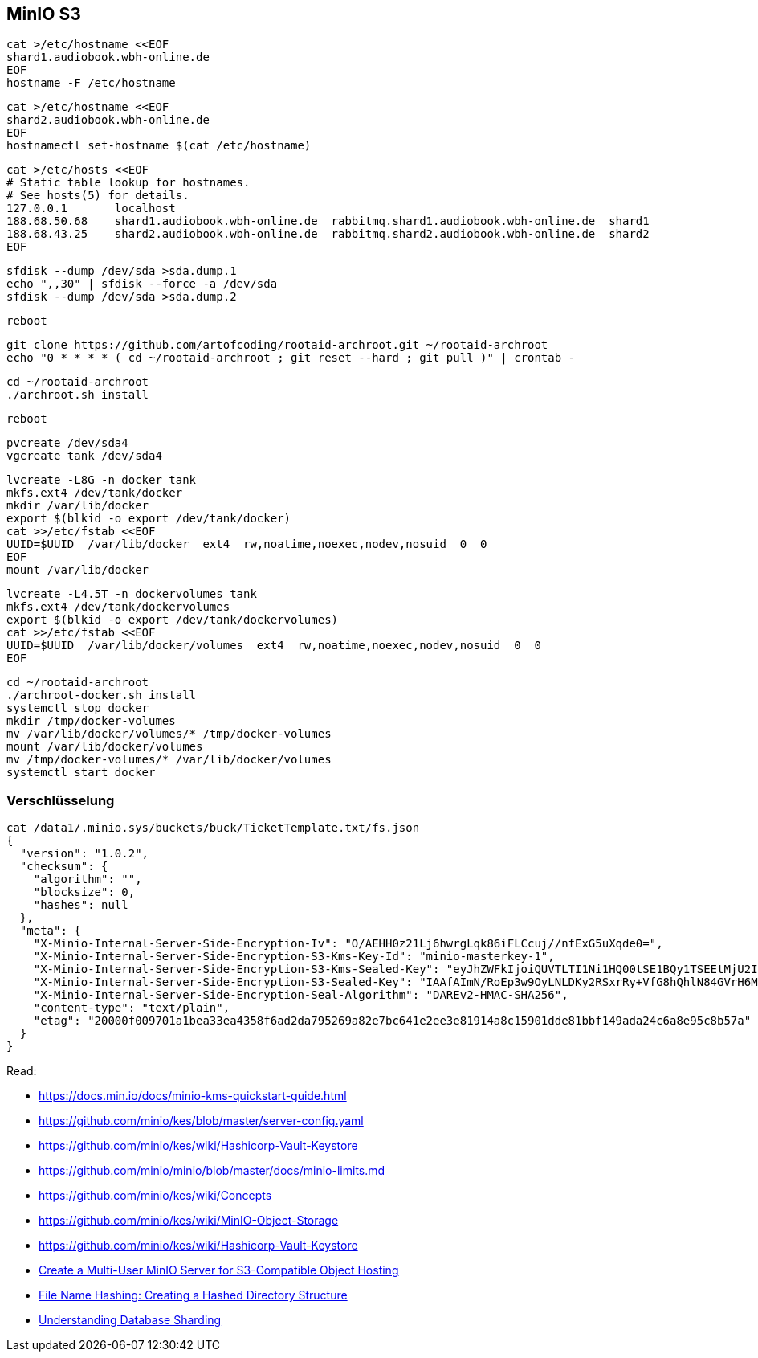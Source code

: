 == MinIO S3

----
cat >/etc/hostname <<EOF
shard1.audiobook.wbh-online.de
EOF
hostname -F /etc/hostname
----

----
cat >/etc/hostname <<EOF
shard2.audiobook.wbh-online.de
EOF
hostnamectl set-hostname $(cat /etc/hostname)
----

----
cat >/etc/hosts <<EOF
# Static table lookup for hostnames.
# See hosts(5) for details.
127.0.0.1       localhost
188.68.50.68    shard1.audiobook.wbh-online.de  rabbitmq.shard1.audiobook.wbh-online.de  shard1
188.68.43.25    shard2.audiobook.wbh-online.de  rabbitmq.shard2.audiobook.wbh-online.de  shard2
EOF
----

----
sfdisk --dump /dev/sda >sda.dump.1
echo ",,30" | sfdisk --force -a /dev/sda
sfdisk --dump /dev/sda >sda.dump.2
----

----
reboot
----

----
git clone https://github.com/artofcoding/rootaid-archroot.git ~/rootaid-archroot
echo "0 * * * * ( cd ~/rootaid-archroot ; git reset --hard ; git pull )" | crontab -
----

----
cd ~/rootaid-archroot
./archroot.sh install
----

----
reboot
----

----
pvcreate /dev/sda4
vgcreate tank /dev/sda4
----

----
lvcreate -L8G -n docker tank
mkfs.ext4 /dev/tank/docker
mkdir /var/lib/docker
export $(blkid -o export /dev/tank/docker)
cat >>/etc/fstab <<EOF
UUID=$UUID  /var/lib/docker  ext4  rw,noatime,noexec,nodev,nosuid  0  0
EOF
mount /var/lib/docker
----

----
lvcreate -L4.5T -n dockervolumes tank
mkfs.ext4 /dev/tank/dockervolumes
export $(blkid -o export /dev/tank/dockervolumes)
cat >>/etc/fstab <<EOF
UUID=$UUID  /var/lib/docker/volumes  ext4  rw,noatime,noexec,nodev,nosuid  0  0
EOF
----

----
cd ~/rootaid-archroot
./archroot-docker.sh install
systemctl stop docker
mkdir /tmp/docker-volumes
mv /var/lib/docker/volumes/* /tmp/docker-volumes
mount /var/lib/docker/volumes
mv /tmp/docker-volumes/* /var/lib/docker/volumes
systemctl start docker
----

=== Verschlüsselung

----
cat /data1/.minio.sys/buckets/buck/TicketTemplate.txt/fs.json
{
  "version": "1.0.2",
  "checksum": {
    "algorithm": "",
    "blocksize": 0,
    "hashes": null
  },
  "meta": {
    "X-Minio-Internal-Server-Side-Encryption-Iv": "O/AEHH0z21Lj6hwrgLqk86iFLCcuj//nfExG5uXqde0=",
    "X-Minio-Internal-Server-Side-Encryption-S3-Kms-Key-Id": "minio-masterkey-1",
    "X-Minio-Internal-Server-Side-Encryption-S3-Kms-Sealed-Key": "eyJhZWFkIjoiQUVTLTI1Ni1HQ00tSE1BQy1TSEEtMjU2IiwiaXYiOiJrT0h3amhiOXd0RXRnQ0ZJem5SWS9BPT0iLCJub25jZSI6IjB2Z3RyM1hUSnZHZ0NJQ2IiLCJieXRlcyI6IkhJMWJGVnZxK085b3ZyMzAzTDJsMitzUmNrb0p2YkdCcnc5Zk1BYkhISVlENFo1dmJXLzl4NmVzMHgwMDN2b2oifQ==",
    "X-Minio-Internal-Server-Side-Encryption-S3-Sealed-Key": "IAAfAImN/RoEp3w9OyLNLDKy2RSxrRy+VfG8hQhlN84GVrH6Mla/nXk2Qvzupya6OOzVanX48co3VFyxDJszBQ==",
    "X-Minio-Internal-Server-Side-Encryption-Seal-Algorithm": "DAREv2-HMAC-SHA256",
    "content-type": "text/plain",
    "etag": "20000f009701a1bea33ea4358f6ad2da795269a82e7bc641e2ee3e81914a8c15901dde81bbf149ada24c6a8e95c8b57a"
  }
}
----

Read:

* https://docs.min.io/docs/minio-kms-quickstart-guide.html
* https://github.com/minio/kes/blob/master/server-config.yaml
* https://github.com/minio/kes/wiki/Hashicorp-Vault-Keystore
* https://github.com/minio/minio/blob/master/docs/minio-limits.md
* https://github.com/minio/kes/wiki/Concepts
* https://github.com/minio/kes/wiki/MinIO-Object-Storage
* https://github.com/minio/kes/wiki/Hashicorp-Vault-Keystore

* https://www.civo.com/learn/create-a-multi-user-minio-server-for-s3-compatible-object-hosting[Create a Multi-User MinIO Server for S3-Compatible Object Hosting]
* https://medium.com/eonian-technologies/file-name-hashing-creating-a-hashed-directory-structure-eabb03aa4091[File Name Hashing: Creating a Hashed Directory Structure]

* https://www.digitalocean.com/community/tutorials/understanding-database-sharding[Understanding Database Sharding]
